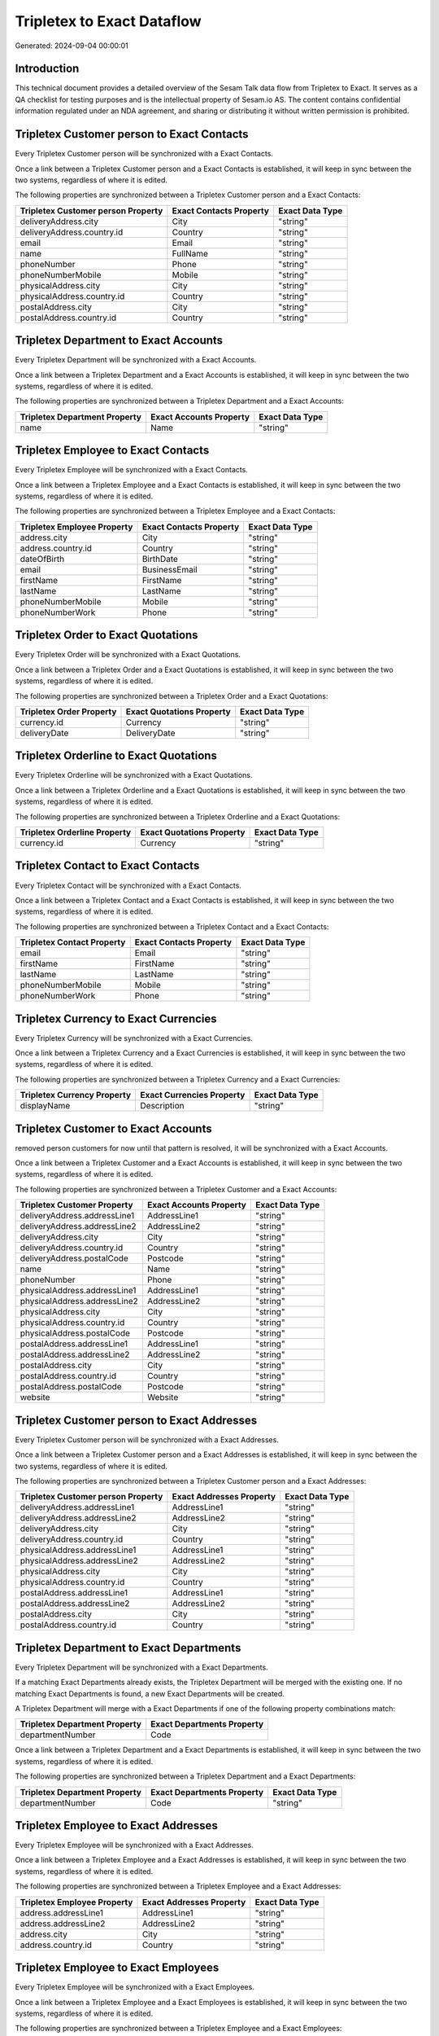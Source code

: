 ===========================
Tripletex to Exact Dataflow
===========================

Generated: 2024-09-04 00:00:01

Introduction
------------

This technical document provides a detailed overview of the Sesam Talk data flow from Tripletex to Exact. It serves as a QA checklist for testing purposes and is the intellectual property of Sesam.io AS. The content contains confidential information regulated under an NDA agreement, and sharing or distributing it without written permission is prohibited.

Tripletex Customer person to Exact Contacts
-------------------------------------------
Every Tripletex Customer person will be synchronized with a Exact Contacts.

Once a link between a Tripletex Customer person and a Exact Contacts is established, it will keep in sync between the two systems, regardless of where it is edited.

The following properties are synchronized between a Tripletex Customer person and a Exact Contacts:

.. list-table::
   :header-rows: 1

   * - Tripletex Customer person Property
     - Exact Contacts Property
     - Exact Data Type
   * - deliveryAddress.city
     - City
     - "string"
   * - deliveryAddress.country.id
     - Country
     - "string"
   * - email
     - Email
     - "string"
   * - name
     - FullName
     - "string"
   * - phoneNumber
     - Phone
     - "string"
   * - phoneNumberMobile
     - Mobile
     - "string"
   * - physicalAddress.city
     - City
     - "string"
   * - physicalAddress.country.id
     - Country
     - "string"
   * - postalAddress.city
     - City
     - "string"
   * - postalAddress.country.id
     - Country
     - "string"


Tripletex Department to Exact Accounts
--------------------------------------
Every Tripletex Department will be synchronized with a Exact Accounts.

Once a link between a Tripletex Department and a Exact Accounts is established, it will keep in sync between the two systems, regardless of where it is edited.

The following properties are synchronized between a Tripletex Department and a Exact Accounts:

.. list-table::
   :header-rows: 1

   * - Tripletex Department Property
     - Exact Accounts Property
     - Exact Data Type
   * - name
     - Name
     - "string"


Tripletex Employee to Exact Contacts
------------------------------------
Every Tripletex Employee will be synchronized with a Exact Contacts.

Once a link between a Tripletex Employee and a Exact Contacts is established, it will keep in sync between the two systems, regardless of where it is edited.

The following properties are synchronized between a Tripletex Employee and a Exact Contacts:

.. list-table::
   :header-rows: 1

   * - Tripletex Employee Property
     - Exact Contacts Property
     - Exact Data Type
   * - address.city
     - City
     - "string"
   * - address.country.id
     - Country
     - "string"
   * - dateOfBirth
     - BirthDate
     - "string"
   * - email
     - BusinessEmail
     - "string"
   * - firstName
     - FirstName
     - "string"
   * - lastName
     - LastName
     - "string"
   * - phoneNumberMobile
     - Mobile
     - "string"
   * - phoneNumberWork
     - Phone
     - "string"


Tripletex Order to Exact Quotations
-----------------------------------
Every Tripletex Order will be synchronized with a Exact Quotations.

Once a link between a Tripletex Order and a Exact Quotations is established, it will keep in sync between the two systems, regardless of where it is edited.

The following properties are synchronized between a Tripletex Order and a Exact Quotations:

.. list-table::
   :header-rows: 1

   * - Tripletex Order Property
     - Exact Quotations Property
     - Exact Data Type
   * - currency.id
     - Currency
     - "string"
   * - deliveryDate
     - DeliveryDate
     - "string"


Tripletex Orderline to Exact Quotations
---------------------------------------
Every Tripletex Orderline will be synchronized with a Exact Quotations.

Once a link between a Tripletex Orderline and a Exact Quotations is established, it will keep in sync between the two systems, regardless of where it is edited.

The following properties are synchronized between a Tripletex Orderline and a Exact Quotations:

.. list-table::
   :header-rows: 1

   * - Tripletex Orderline Property
     - Exact Quotations Property
     - Exact Data Type
   * - currency.id
     - Currency
     - "string"


Tripletex Contact to Exact Contacts
-----------------------------------
Every Tripletex Contact will be synchronized with a Exact Contacts.

Once a link between a Tripletex Contact and a Exact Contacts is established, it will keep in sync between the two systems, regardless of where it is edited.

The following properties are synchronized between a Tripletex Contact and a Exact Contacts:

.. list-table::
   :header-rows: 1

   * - Tripletex Contact Property
     - Exact Contacts Property
     - Exact Data Type
   * - email
     - Email
     - "string"
   * - firstName
     - FirstName
     - "string"
   * - lastName
     - LastName
     - "string"
   * - phoneNumberMobile
     - Mobile
     - "string"
   * - phoneNumberWork
     - Phone
     - "string"


Tripletex Currency to Exact Currencies
--------------------------------------
Every Tripletex Currency will be synchronized with a Exact Currencies.

Once a link between a Tripletex Currency and a Exact Currencies is established, it will keep in sync between the two systems, regardless of where it is edited.

The following properties are synchronized between a Tripletex Currency and a Exact Currencies:

.. list-table::
   :header-rows: 1

   * - Tripletex Currency Property
     - Exact Currencies Property
     - Exact Data Type
   * - displayName
     - Description
     - "string"


Tripletex Customer to Exact Accounts
------------------------------------
removed person customers for now until that pattern is resolved, it  will be synchronized with a Exact Accounts.

Once a link between a Tripletex Customer and a Exact Accounts is established, it will keep in sync between the two systems, regardless of where it is edited.

The following properties are synchronized between a Tripletex Customer and a Exact Accounts:

.. list-table::
   :header-rows: 1

   * - Tripletex Customer Property
     - Exact Accounts Property
     - Exact Data Type
   * - deliveryAddress.addressLine1
     - AddressLine1
     - "string"
   * - deliveryAddress.addressLine2
     - AddressLine2
     - "string"
   * - deliveryAddress.city
     - City
     - "string"
   * - deliveryAddress.country.id
     - Country
     - "string"
   * - deliveryAddress.postalCode
     - Postcode
     - "string"
   * - name
     - Name
     - "string"
   * - phoneNumber
     - Phone
     - "string"
   * - physicalAddress.addressLine1
     - AddressLine1
     - "string"
   * - physicalAddress.addressLine2
     - AddressLine2
     - "string"
   * - physicalAddress.city
     - City
     - "string"
   * - physicalAddress.country.id
     - Country
     - "string"
   * - physicalAddress.postalCode
     - Postcode
     - "string"
   * - postalAddress.addressLine1
     - AddressLine1
     - "string"
   * - postalAddress.addressLine2
     - AddressLine2
     - "string"
   * - postalAddress.city
     - City
     - "string"
   * - postalAddress.country.id
     - Country
     - "string"
   * - postalAddress.postalCode
     - Postcode
     - "string"
   * - website
     - Website
     - "string"


Tripletex Customer person to Exact Addresses
--------------------------------------------
Every Tripletex Customer person will be synchronized with a Exact Addresses.

Once a link between a Tripletex Customer person and a Exact Addresses is established, it will keep in sync between the two systems, regardless of where it is edited.

The following properties are synchronized between a Tripletex Customer person and a Exact Addresses:

.. list-table::
   :header-rows: 1

   * - Tripletex Customer person Property
     - Exact Addresses Property
     - Exact Data Type
   * - deliveryAddress.addressLine1
     - AddressLine1
     - "string"
   * - deliveryAddress.addressLine2
     - AddressLine2
     - "string"
   * - deliveryAddress.city
     - City
     - "string"
   * - deliveryAddress.country.id
     - Country
     - "string"
   * - physicalAddress.addressLine1
     - AddressLine1
     - "string"
   * - physicalAddress.addressLine2
     - AddressLine2
     - "string"
   * - physicalAddress.city
     - City
     - "string"
   * - physicalAddress.country.id
     - Country
     - "string"
   * - postalAddress.addressLine1
     - AddressLine1
     - "string"
   * - postalAddress.addressLine2
     - AddressLine2
     - "string"
   * - postalAddress.city
     - City
     - "string"
   * - postalAddress.country.id
     - Country
     - "string"


Tripletex Department to Exact Departments
-----------------------------------------
Every Tripletex Department will be synchronized with a Exact Departments.

If a matching Exact Departments already exists, the Tripletex Department will be merged with the existing one.
If no matching Exact Departments is found, a new Exact Departments will be created.

A Tripletex Department will merge with a Exact Departments if one of the following property combinations match:

.. list-table::
   :header-rows: 1

   * - Tripletex Department Property
     - Exact Departments Property
   * - departmentNumber
     - Code

Once a link between a Tripletex Department and a Exact Departments is established, it will keep in sync between the two systems, regardless of where it is edited.

The following properties are synchronized between a Tripletex Department and a Exact Departments:

.. list-table::
   :header-rows: 1

   * - Tripletex Department Property
     - Exact Departments Property
     - Exact Data Type
   * - departmentNumber
     - Code
     - "string"


Tripletex Employee to Exact Addresses
-------------------------------------
Every Tripletex Employee will be synchronized with a Exact Addresses.

Once a link between a Tripletex Employee and a Exact Addresses is established, it will keep in sync between the two systems, regardless of where it is edited.

The following properties are synchronized between a Tripletex Employee and a Exact Addresses:

.. list-table::
   :header-rows: 1

   * - Tripletex Employee Property
     - Exact Addresses Property
     - Exact Data Type
   * - address.addressLine1
     - AddressLine1
     - "string"
   * - address.addressLine2
     - AddressLine2
     - "string"
   * - address.city
     - City
     - "string"
   * - address.country.id
     - Country
     - "string"


Tripletex Employee to Exact Employees
-------------------------------------
Every Tripletex Employee will be synchronized with a Exact Employees.

Once a link between a Tripletex Employee and a Exact Employees is established, it will keep in sync between the two systems, regardless of where it is edited.

The following properties are synchronized between a Tripletex Employee and a Exact Employees:

.. list-table::
   :header-rows: 1

   * - Tripletex Employee Property
     - Exact Employees Property
     - Exact Data Type
   * - address.addressLine1
     - AddressStreet
     - "string"
   * - address.addressLine2
     - AddressLine2
     - "string"
   * - address.city
     - City
     - "string"
   * - address.country.id
     - Country
     - "string"
   * - address.postalCode
     - Postcode
     - "string"
   * - dateOfBirth
     - BirthDate
     - "string"
   * - email
     - BusinessEmail
     - "string"
   * - firstName
     - FirstName
     - "string"
   * - id
     - ID
     - "string"
   * - lastName
     - LastName
     - "string"
   * - phoneNumberHome
     - Mobile
     - "string"
   * - phoneNumberMobile
     - BusinessMobile
     - "string"
   * - phoneNumberWork
     - Phone
     - "string"


Tripletex Invoice to Exact Salesinvoices
----------------------------------------
Every Tripletex Invoice will be synchronized with a Exact Salesinvoices.

Once a link between a Tripletex Invoice and a Exact Salesinvoices is established, it will keep in sync between the two systems, regardless of where it is edited.

The following properties are synchronized between a Tripletex Invoice and a Exact Salesinvoices:

.. list-table::
   :header-rows: 1

   * - Tripletex Invoice Property
     - Exact Salesinvoices Property
     - Exact Data Type
   * - currency.id
     - Currency
     - "string"
   * - invoiceDate
     - InvoiceDate
     - "string"
   * - invoiceDueDate
     - DueDate
     - "string"
   * - invoiceNumber
     - InvoiceNumber
     - "string"


Tripletex Order to Exact Salesorders
------------------------------------
Every Tripletex Order will be synchronized with a Exact Salesorders.

Once a link between a Tripletex Order and a Exact Salesorders is established, it will keep in sync between the two systems, regardless of where it is edited.

The following properties are synchronized between a Tripletex Order and a Exact Salesorders:

.. list-table::
   :header-rows: 1

   * - Tripletex Order Property
     - Exact Salesorders Property
     - Exact Data Type
   * - currency.id
     - Currency
     - "string"
   * - deliveryDate
     - DeliveryDate
     - "string"
   * - orderDate
     - OrderDate
     - "string"


Tripletex Orderline to Exact Salesorderlines
--------------------------------------------
Every Tripletex Orderline will be synchronized with a Exact Salesorderlines.

Once a link between a Tripletex Orderline and a Exact Salesorderlines is established, it will keep in sync between the two systems, regardless of where it is edited.

The following properties are synchronized between a Tripletex Orderline and a Exact Salesorderlines:

.. list-table::
   :header-rows: 1

   * - Tripletex Orderline Property
     - Exact Salesorderlines Property
     - Exact Data Type
   * - order.id
     - OrderID
     - "string"
   * - product.id
     - Item
     - "string"
   * - unitCostCurrency
     - CostPriceFC
     - "string"


Tripletex Product to Exact Items
--------------------------------
preliminary mapping until we can sort out suppliers. This removes all supplier products for now, it  will be synchronized with a Exact Items.

Once a link between a Tripletex Product and a Exact Items is established, it will keep in sync between the two systems, regardless of where it is edited.

The following properties are synchronized between a Tripletex Product and a Exact Items:

.. list-table::
   :header-rows: 1

   * - Tripletex Product Property
     - Exact Items Property
     - Exact Data Type


Tripletex Productunit to Exact Units
------------------------------------
Every Tripletex Productunit will be synchronized with a Exact Units.

Once a link between a Tripletex Productunit and a Exact Units is established, it will keep in sync between the two systems, regardless of where it is edited.

The following properties are synchronized between a Tripletex Productunit and a Exact Units:

.. list-table::
   :header-rows: 1

   * - Tripletex Productunit Property
     - Exact Units Property
     - Exact Data Type
   * - commonCode
     - Code
     - "string"
   * - name
     - Description
     - "string"


Tripletex Vattype to Exact Vatcodes
-----------------------------------
Every Tripletex Vattype will be synchronized with a Exact Vatcodes.

Once a link between a Tripletex Vattype and a Exact Vatcodes is established, it will keep in sync between the two systems, regardless of where it is edited.

The following properties are synchronized between a Tripletex Vattype and a Exact Vatcodes:

.. list-table::
   :header-rows: 1

   * - Tripletex Vattype Property
     - Exact Vatcodes Property
     - Exact Data Type
   * - number
     - Code
     - "string"

